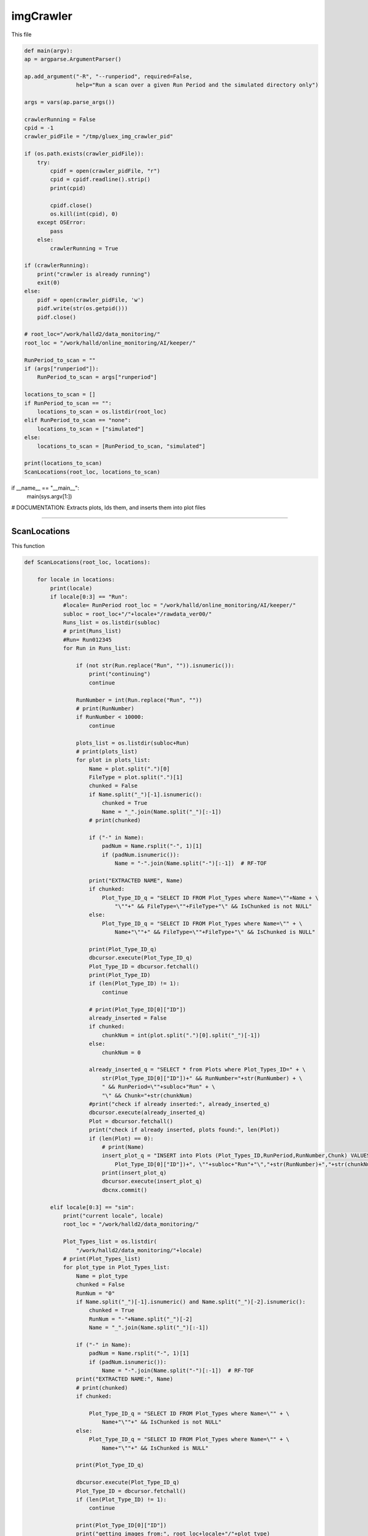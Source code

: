 imgCrawler
=================

This file 

.. code-block:: python 
    
    def main(argv):
    ap = argparse.ArgumentParser()

    ap.add_argument("-R", "--runperiod", required=False,
                    help="Run a scan over a given Run Period and the simulated directory only")

    args = vars(ap.parse_args())

    crawlerRunning = False
    cpid = -1
    crawler_pidFile = "/tmp/gluex_img_crawler_pid"

    if (os.path.exists(crawler_pidFile)):
        try:
            cpidf = open(crawler_pidFile, "r")
            cpid = cpidf.readline().strip()
            print(cpid)

            cpidf.close()
            os.kill(int(cpid), 0)
        except OSError:
            pass
        else:
            crawlerRunning = True

    if (crawlerRunning):
        print("crawler is already running")
        exit(0)
    else:
        pidf = open(crawler_pidFile, 'w')
        pidf.write(str(os.getpid()))
        pidf.close()

    # root_loc="/work/halld2/data_monitoring/"
    root_loc = "/work/halld/online_monitoring/AI/keeper/"

    RunPeriod_to_scan = ""
    if (args["runperiod"]):
        RunPeriod_to_scan = args["runperiod"]

    locations_to_scan = []
    if RunPeriod_to_scan == "":
        locations_to_scan = os.listdir(root_loc)
    elif RunPeriod_to_scan == "none":
        locations_to_scan = ["simulated"]
    else:
        locations_to_scan = [RunPeriod_to_scan, "simulated"]

    print(locations_to_scan)
    ScanLocations(root_loc, locations_to_scan)


if __name__ == "__main__":
    main(sys.argv[1:])


# DOCUMENTATION: Extracts plots, Ids them, and inserts them into plot files

-----------------

ScanLocations
~~~~~~~~~~~~~~~~

This function 

.. code-block:: python

    def ScanLocations(root_loc, locations):

        for locale in locations:
            print(locale)
            if locale[0:3] == "Run":
                #locale= RunPeriod root_loc = "/work/halld/online_monitoring/AI/keeper/"
                subloc = root_loc+"/"+locale+"/rawdata_ver00/"
                Runs_list = os.listdir(subloc)
                # print(Runs_list)
                #Run= Run012345
                for Run in Runs_list:

                    if (not str(Run.replace("Run", "")).isnumeric()):
                        print("continuing")
                        continue

                    RunNumber = int(Run.replace("Run", ""))
                    # print(RunNumber)
                    if RunNumber < 10000:
                        continue

                    plots_list = os.listdir(subloc+Run)
                    # print(plots_list)
                    for plot in plots_list:
                        Name = plot.split(".")[0]
                        FileType = plot.split(".")[1]
                        chunked = False
                        if Name.split("_")[-1].isnumeric():
                            chunked = True
                            Name = "_".join(Name.split("_")[:-1])
                        # print(chunked)

                        if ("-" in Name):
                            padNum = Name.rsplit("-", 1)[1]
                            if (padNum.isnumeric()):
                                Name = "-".join(Name.split("-")[:-1])  # RF-TOF

                        print("EXTRACTED NAME", Name)
                        if chunked:
                            Plot_Type_ID_q = "SELECT ID FROM Plot_Types where Name=\""+Name + \
                                "\""+" && FileType=\""+FileType+"\" && IsChunked is not NULL"
                        else:
                            Plot_Type_ID_q = "SELECT ID FROM Plot_Types where Name=\"" + \
                                Name+"\""+" && FileType=\""+FileType+"\" && IsChunked is NULL"

                        print(Plot_Type_ID_q)
                        dbcursor.execute(Plot_Type_ID_q)
                        Plot_Type_ID = dbcursor.fetchall()
                        print(Plot_Type_ID)
                        if (len(Plot_Type_ID) != 1):
                            continue

                        # print(Plot_Type_ID[0]["ID"])
                        already_inserted = False
                        if chunked:
                            chunkNum = int(plot.split(".")[0].split("_")[-1])
                        else:
                            chunkNum = 0

                        already_inserted_q = "SELECT * from Plots where Plot_Types_ID=" + \
                            str(Plot_Type_ID[0]["ID"])+" && RunNumber="+str(RunNumber) + \
                            " && RunPeriod=\""+subloc+"Run" + \
                            "\" && Chunk="+str(chunkNum)
                        #print("check if already inserted:", already_inserted_q)
                        dbcursor.execute(already_inserted_q)
                        Plot = dbcursor.fetchall()
                        print("check if already inserted, plots found:", len(Plot))
                        if (len(Plot) == 0):
                            # print(Name)
                            insert_plot_q = "INSERT into Plots (Plot_Types_ID,RunPeriod,RunNumber,Chunk) VALUES("+str(
                                Plot_Type_ID[0]["ID"])+", \""+subloc+"Run"+"\","+str(RunNumber)+","+str(chunkNum)+")"
                            print(insert_plot_q)
                            dbcursor.execute(insert_plot_q)
                            dbcnx.commit()

            elif locale[0:3] == "sim":
                print("current locale", locale)
                root_loc = "/work/halld2/data_monitoring/"

                Plot_Types_list = os.listdir(
                    "/work/halld2/data_monitoring/"+locale)
                # print(Plot_Types_list)
                for plot_type in Plot_Types_list:
                    Name = plot_type
                    chunked = False
                    RunNum = "0"
                    if Name.split("_")[-1].isnumeric() and Name.split("_")[-2].isnumeric():
                        chunked = True
                        RunNum = "-"+Name.split("_")[-2]
                        Name = "_".join(Name.split("_")[:-1])

                    if ("-" in Name):
                        padNum = Name.rsplit("-", 1)[1]
                        if (padNum.isnumeric()):
                            Name = "-".join(Name.split("-")[:-1])  # RF-TOF
                    print("EXTRACTED NAME:", Name)
                    # print(chunked)
                    if chunked:

                        Plot_Type_ID_q = "SELECT ID FROM Plot_Types where Name=\"" + \
                            Name+"\""+" && IsChunked is not NULL"
                    else:
                        Plot_Type_ID_q = "SELECT ID FROM Plot_Types where Name=\"" + \
                            Name+"\""+" && IsChunked is NULL"

                    print(Plot_Type_ID_q)

                    dbcursor.execute(Plot_Type_ID_q)
                    Plot_Type_ID = dbcursor.fetchall()
                    if (len(Plot_Type_ID) != 1):
                        continue

                    print(Plot_Type_ID[0]["ID"])
                    print("getting images from:", root_loc+locale+"/"+plot_type)
                    plots_list = os.listdir(root_loc+locale+"/"+plot_type)
                    print(plots_list)
                    for plot in plots_list:
                        already_inserted = False
                        if chunked:
                            chunkNum = int(plot.split["_"][-1])
                        else:
                            chunkNum = 0

                        RunPeriod = Name+"/"+plot.split(".")[0]
                        # print(RunPeriod)

                        already_inserted_q = "SELECT * from Plots where Plot_Types_ID=" + \
                            str(Plot_Type_ID[0]["ID"])+" && RunNumber="+RunNum + \
                            " && RunPeriod=\"" + \
                            root_loc+"/simulated/"+str(RunPeriod)+"\" && Chunk="+str(chunkNum)
                        # print(already_inserted_q)
                        dbcursor.execute(already_inserted_q)
                        Plot = dbcursor.fetchall()
                        if (len(Plot) == 0):
                            insert_plot_q = "INSERT into Plots (Plot_Types_ID,RunPeriod,RunNumber,Chunk) VALUES("+str(
                                Plot_Type_ID[0]["ID"])+", \""+root_loc+"/simulated/"+str(RunPeriod)+"\","+str(RunNum)+","+str(chunkNum)+")"
                            print(insert_plot_q)
                            dbcursor.execute(insert_plot_q)
                            dbcnx.commit()

